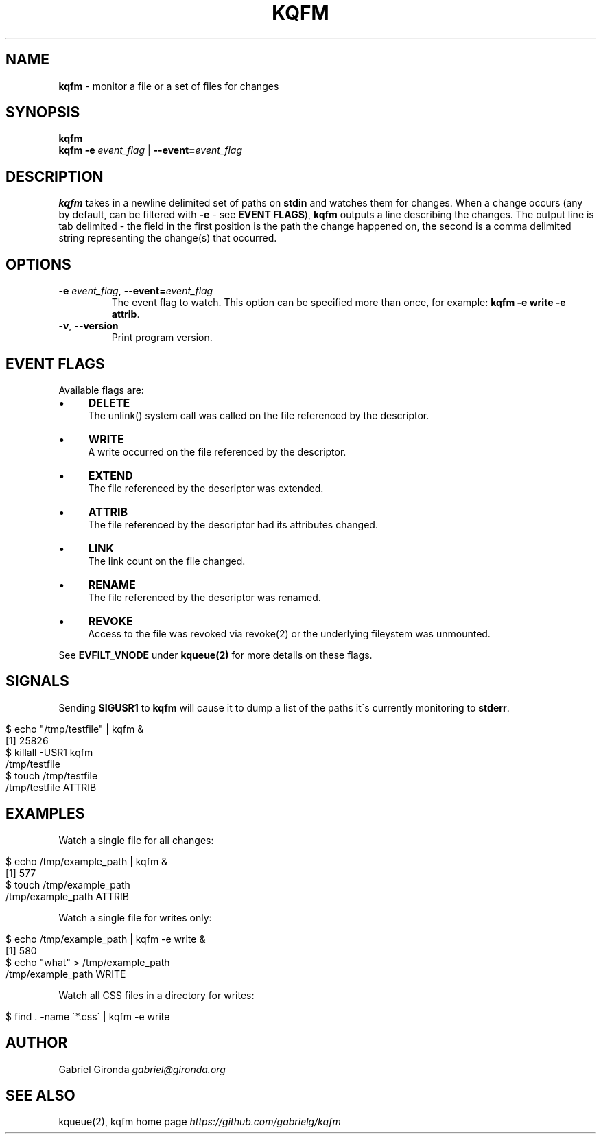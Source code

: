 .\" generated with Ronn/v0.7.3
.\" http://github.com/rtomayko/ronn/tree/0.7.3
.
.TH "KQFM" "1" "April 2012" "" ""
.
.SH "NAME"
\fBkqfm\fR \- monitor a file or a set of files for changes
.
.SH "SYNOPSIS"
\fBkqfm\fR
.
.br
\fBkqfm\fR \fB\-e\fR \fIevent_flag\fR | \fB\-\-event=\fR\fIevent_flag\fR
.
.br
.
.SH "DESCRIPTION"
\fBkqfm\fR takes in a newline delimited set of paths on \fBstdin\fR and watches them for changes\. When a change occurs (any by default, can be filtered with \fB\-e\fR \- see \fBEVENT FLAGS\fR), \fBkqfm\fR outputs a line describing the changes\. The output line is tab delimited \- the field in the first position is the path the change happened on, the second is a comma delimited string representing the change(s) that occurred\.
.
.SH "OPTIONS"
.
.TP
\fB\-e\fR \fIevent_flag\fR, \fB\-\-event=\fR\fIevent_flag\fR
The event flag to watch\. This option can be specified more than once, for example: \fBkqfm \-e write \-e attrib\fR\.
.
.TP
\fB\-v\fR, \fB\-\-version\fR
Print program version\.
.
.SH "EVENT FLAGS"
Available flags are:
.
.IP "\(bu" 4
\fBDELETE\fR
.
.br
The unlink() system call was called on the file referenced by the descriptor\.
.
.IP "\(bu" 4
\fBWRITE\fR
.
.br
A write occurred on the file referenced by the descriptor\.
.
.IP "\(bu" 4
\fBEXTEND\fR
.
.br
The file referenced by the descriptor was extended\.
.
.IP "\(bu" 4
\fBATTRIB\fR
.
.br
The file referenced by the descriptor had its attributes changed\.
.
.IP "\(bu" 4
\fBLINK\fR
.
.br
The link count on the file changed\.
.
.IP "\(bu" 4
\fBRENAME\fR
.
.br
The file referenced by the descriptor was renamed\.
.
.IP "\(bu" 4
\fBREVOKE\fR
.
.br
Access to the file was revoked via revoke(2) or the underlying fileystem was unmounted\.
.
.IP "" 0
.
.P
See \fBEVFILT_VNODE\fR under \fBkqueue(2)\fR for more details on these flags\.
.
.SH "SIGNALS"
Sending \fBSIGUSR1\fR to \fBkqfm\fR will cause it to dump a list of the paths it\'s currently monitoring to \fBstderr\fR\.
.
.IP "" 4
.
.nf

$ echo "/tmp/testfile" | kqfm &
[1] 25826
$ killall \-USR1 kqfm
/tmp/testfile
$ touch /tmp/testfile
/tmp/testfile   ATTRIB
.
.fi
.
.IP "" 0
.
.SH "EXAMPLES"
Watch a single file for all changes:
.
.IP "" 4
.
.nf

$ echo /tmp/example_path | kqfm &
[1] 577
$ touch /tmp/example_path
/tmp/example_path   ATTRIB
.
.fi
.
.IP "" 0
.
.P
Watch a single file for writes only:
.
.IP "" 4
.
.nf

$ echo /tmp/example_path | kqfm \-e write &
[1] 580
$ echo "what" > /tmp/example_path
/tmp/example_path   WRITE
.
.fi
.
.IP "" 0
.
.P
Watch all CSS files in a directory for writes:
.
.IP "" 4
.
.nf

$ find \. \-name \'*\.css\' | kqfm \-e write
.
.fi
.
.IP "" 0
.
.SH "AUTHOR"
Gabriel Gironda \fIgabriel@gironda\.org\fR
.
.SH "SEE ALSO"
kqueue(2), kqfm home page \fIhttps://github\.com/gabrielg/kqfm\fR
